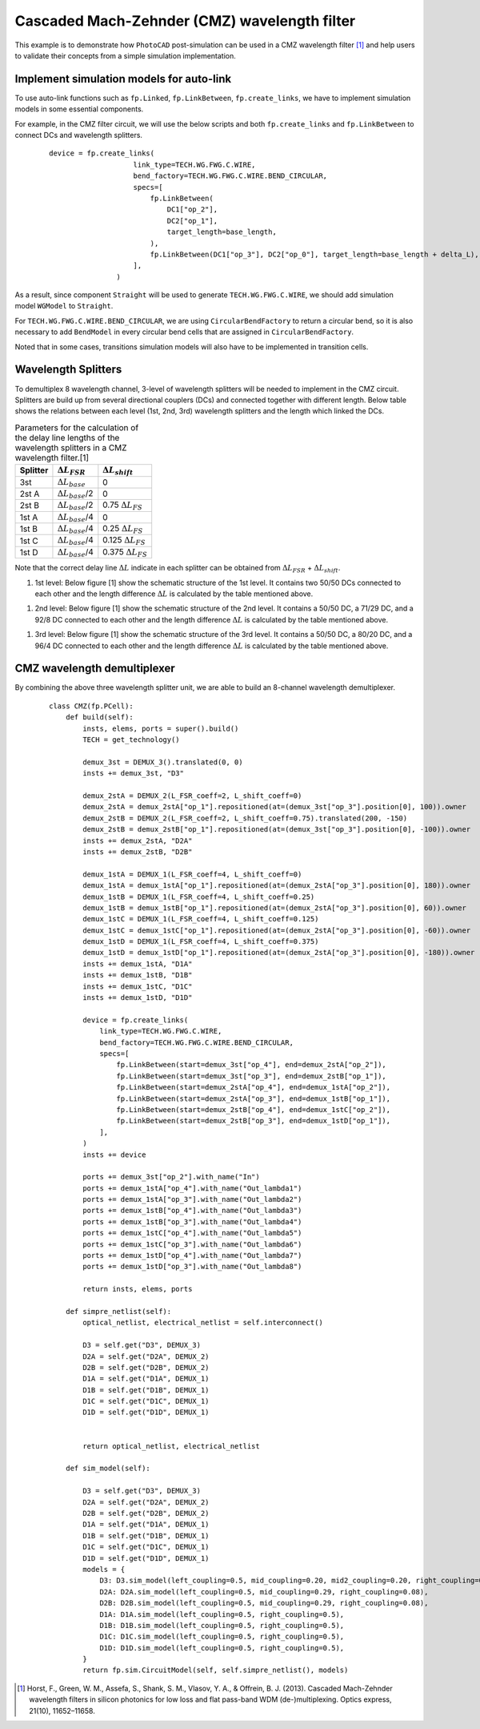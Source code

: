 Cascaded Mach-Zehnder (CMZ) wavelength filter
^^^^^^^^^^^^^^^^^^^^^^^^^^^^^^^^^^^^^^^^^^^^^^^^^^^^^

This example is to demonstrate how ``PhotoCAD`` post-simulation can be used in a CMZ wavelength filter [1]_ and help users to validate their concepts from a simple simulation implementation.


Implement simulation models for auto-link
---------------------------------------------

To use auto-link functions such as ``fp.Linked``, ``fp.LinkBetween``, ``fp.create_links``, we have to implement simulation models in some essential components.

For example, in the CMZ filter circuit, we will use the below scripts and both ``fp.create_links`` and ``fp.LinkBetween`` to connect DCs and wavelength splitters.

 ::

    device = fp.create_links(
                        link_type=TECH.WG.FWG.C.WIRE,
                        bend_factory=TECH.WG.FWG.C.WIRE.BEND_CIRCULAR,
                        specs=[
                            fp.LinkBetween(
                                DC1["op_2"],
                                DC2["op_1"],
                                target_length=base_length,
                            ),
                            fp.LinkBetween(DC1["op_3"], DC2["op_0"], target_length=base_length + delta_L),
                        ],
                    )

As a result, since component ``Straight`` will be used to generate ``TECH.WG.FWG.C.WIRE``, we should add simulation model ``WGModel`` to ``Straight``.

For ``TECH.WG.FWG.C.WIRE.BEND_CIRCULAR``, we are using ``CircularBendFactory`` to return a circular bend, so it is also necessary to add ``BendModel`` in every circular bend cells that are assigned in ``CircularBendFactory``.

Noted that in some cases, transitions simulation models will also have to be implemented in transition cells.

Wavelength Splitters
--------------------------

To demultiplex 8 wavelength channel, 3-level of wavelength splitters will be needed to implement in the CMZ circuit. Splitters are build up from several directional couplers (DCs) and connected together with different length. Below table shows the relations between each level (1st, 2nd, 3rd) wavelength splitters and the length which linked the DCs.

.. table:: Parameters for the calculation of the delay line lengths of the wavelength splitters in a CMZ wavelength filter.[1]

   +----------+---------------------------+----------------------------+
   |Splitter  | :math:`\Delta L_{FSR}`    | :math:`\Delta L_{shift}`   |
   +==========+===========================+============================+
   |3st       |:math:`\Delta L_{base}`    | 0                          |
   +----------+---------------------------+----------------------------+
   |2st A     |:math:`\Delta L_{base}`/2  | 0                          |
   +----------+---------------------------+----------------------------+
   |2st B     |:math:`\Delta L_{base}`/2  | 0.75 :math:`\Delta L_{FS}` |
   +----------+---------------------------+----------------------------+
   |1st A     |:math:`\Delta L_{base}`/4  | 0                          |
   +----------+---------------------------+----------------------------+
   |1st B     |:math:`\Delta L_{base}`/4  | 0.25 :math:`\Delta L_{FS}` |
   +----------+---------------------------+----------------------------+
   |1st C     |:math:`\Delta L_{base}`/4  | 0.125 :math:`\Delta L_{FS}`|
   +----------+---------------------------+----------------------------+
   |1st D     |:math:`\Delta L_{base}`/4  | 0.375 :math:`\Delta L_{FS}`|
   +----------+---------------------------+----------------------------+

Note that the correct delay line :math:`\Delta L` indicate in each splitter can be obtained from :math:`\Delta L_{FSR}` + :math:`\Delta L_{shift}`.


#. 1st level: Below figure [1] show the schematic structure of the 1st level. It contains two 50/50 DCs connected to each other and the length difference :math:`\Delta L` is calculated by the table mentioned above.

.. image:: ../images/1st_scheme.png

   ::

        class DEMUX_1(fp.PCell):
            L_FSR_coeff: float = fp.PositiveFloatParam(default=1)
            L_shift_coeff: float = fp.NonNegFloatParam(default=0)
            FSR: float = 3.2  # nm
            lambda_center: float = 1490  # nm
            neff: float = 2.4
            ng: float = 4.0

            def build(self):
                insts, elems, ports = super().build()
                TECH = get_technology()
                FSR = self.FSR * 1e-9
                lambda_center = self.lambda_center * 1e-9
                neff = self.neff
                ng = self.ng
                L_FSR_coeff = self.L_FSR_coeff
                L_shift_coeff = self.L_shift_coeff

                base_length = 50  # um
                delta_L_base = (lambda_center**2 / 2 / FSR / ng) * 1e6
                delta_L_FS = (lambda_center / neff) * 1e6
                delta_L_FSR = delta_L_base / L_FSR_coeff
                delta_L_shift = delta_L_FS * L_shift_coeff
                delta_L = delta_L_FSR + delta_L_shift

                DC_050 = pdk.DC_050()

                DC1 = DC_050.translated(-60, 0)
                insts += DC1, "DC1"
                DC2 = DC_050.translated(0, 0)
                insts += DC2, "DC2"

                device = fp.create_links(
                    link_type=TECH.WG.FWG.C.WIRE,
                    bend_factory=TECH.WG.FWG.C.WIRE.BEND_CIRCULAR,
                    specs=[
                        fp.LinkBetween(
                            DC1["op_2"],
                            DC2["op_1"],
                            target_length=base_length,
                        ),
                        fp.LinkBetween(DC1["op_3"], DC2["op_0"], target_length=base_length + delta_L),
                    ],
                )
                insts += device

                ports += DC1["op_0"].with_name("op_1")
                ports += DC1["op_1"].with_name("op_2")
                ports += DC2["op_2"].with_name("op_3")
                ports += DC2["op_3"].with_name("op_4")

                # fmt: on
                return insts, elems, ports

            def sim_model(self, left_coupling: float = 0.5, right_coupling: float = 0.5):
                left_dc = self.get("DC1", pdk.DC_050)
                right_dc = self.get("DC2", pdk.DC_050)
                models = {
                    left_dc: left_dc.sim_model(coupling=left_coupling),
                    right_dc: right_dc.sim_model(coupling=right_coupling),
                }
                return fp.sim.CircuitModel(self, self.netlist(), models)

.. image:: ../images/1st_gds.png
.. image:: ../images/1st_sim.png

#. 2nd level: Below figure [1] show the schematic structure of the 2nd level. It contains a 50/50 DC, a 71/29 DC, and a 92/8 DC connected to each other and the length difference :math:`\Delta L` is calculated by the table mentioned above.

.. image:: ../images/2st_scheme.png

   ::

        class DEMUX_2(fp.PCell):
            L_FSR_coeff: float = fp.PositiveFloatParam(default=1)
            L_shift_coeff: float = fp.NonNegFloatParam(default=0)
            FSR: float = 3.2  # nm
            lambda_center: float = 1490  # nm
            neff: float = 2.4
            ng: float = 4.0

            def build(self):
                insts, elems, ports = super().build()
                TECH = get_technology()
                FSR = self.FSR * 1e-9
                lambda_center = self.lambda_center * 1e-9
                neff = self.neff
                ng = self.ng
                L_FSR_coeff = self.L_FSR_coeff
                L_shift_coeff = self.L_shift_coeff

                base_length = 50
                delta_L_base = (lambda_center**2 / 2 / FSR / ng) * 1e6
                delta_L_FS = (lambda_center / neff) * 1e6
                delta_L_FSR = delta_L_base / L_FSR_coeff
                delta_L_shift = delta_L_FS * L_shift_coeff
                delta_L = delta_L_FSR + delta_L_shift

                DC_050 = pdk.DC_050()
                DC_029 = pdk.DC_029()
                DC_008 = pdk.DC_008()

                DC1 = DC_050.translated(-95, 0)
                insts += DC1, "DC1"
                DC2 = DC_029.translated(-40, 0)
                insts += DC2, "DC2"
                DC3 = DC_008.translated(0, 0)
                insts += DC3, "DC3"

                device = fp.create_links(
                    link_type=TECH.WG.FWG.C.WIRE,
                    bend_factory=TECH.WG.FWG.C.WIRE.BEND_CIRCULAR,
                    specs=[
                        fp.LinkBetween(
                            DC1["op_2"],
                            DC2["op_1"],
                            target_length=base_length,
                        ),
                        fp.LinkBetween(DC1["op_3"], DC2["op_0"], target_length=base_length + delta_L),
                        fp.LinkBetween(DC2["op_2"], DC3["op_1"], target_length=base_length + 2 * delta_L),
                        fp.LinkBetween(DC2["op_3"], DC3["op_0"], target_length=base_length),
                    ],
                )
                insts += device

                ports += DC1["op_0"].with_name("op_1")
                ports += DC1["op_1"].with_name("op_2")
                ports += DC3["op_2"].with_name("op_3")
                ports += DC3["op_3"].with_name("op_4")

                # fmt: on
                return insts, elems, ports

            def sim_model(self, left_coupling: float = 0.5, mid_coupling: float = 0.29, right_coupling: float = 0.08):
                left_dc = self.get("DC1", pdk.DC_050)
                mid_dc = self.get("DC2", pdk.DC_029)
                right_dc = self.get("DC3", pdk.DC_008)
                models = {
                    left_dc: left_dc.sim_model(coupling=left_coupling),
                    mid_dc: mid_dc.sim_model(coupling=mid_coupling),
                    right_dc: right_dc.sim_model(coupling=right_coupling),
                }
                return fp.sim.CircuitModel(self, self.netlist(), models)


.. image:: ../images/2st_gds.png
.. image:: ../images/2st_sim.png

#. 3rd level: Below figure [1] show the schematic structure of the 3rd level. It contains a 50/50 DC, a 80/20 DC, and a 96/4 DC connected to each other and the length difference :math:`\Delta L` is calculated by the table mentioned above.

.. image:: ../images/3st_scheme.png

   ::

        class DEMUX_3(fp.PCell):
            L_FSR_coeff: float = fp.PositiveFloatParam(default=1)
            L_shift_coeff: float = fp.NonNegFloatParam(default=0)
            FSR: float = 3.2  # nm
            lambda_center: float = 1490  # nm
            # wl_offset: float = 0
            neff: float = 2.4
            ng: float = 4.0

            def build(self):
                insts, elems, ports = super().build()
                TECH = get_technology()
                FSR = self.FSR * 1e-9
                lambda_center = self.lambda_center * 1e-9
                neff = self.neff
                ng = self.ng
                L_FSR_coeff = self.L_FSR_coeff
                L_shift_coeff = self.L_shift_coeff

                base_length = 50
                delta_L_base = (lambda_center**2 / 2 / FSR / ng) * 1e6
                delta_L_FS = (lambda_center / neff) * 1e6
                delta_L_FSR = delta_L_base / L_FSR_coeff
                delta_L_shift = delta_L_FS * L_shift_coeff

                delta_L = delta_L_FSR + delta_L_shift
                Lpi = (lambda_center / (2 * neff)) * 1e6

                DC_050 = pdk.DC_050()
                DC_020 = pdk.DC_020()
                DC_004 = pdk.DC_004()

                DC1 = DC_050.translated(-97.5, 0)
                insts += DC1, "DC1"
                DC2 = DC_020.translated(-45, 0)
                insts += DC2, "DC2"
                DC3 = DC_020.translated(0, 0)
                insts += DC3, "DC3"
                DC4 = DC_004.translated(36, 0)
                insts += DC4, "DC4"

                device = fp.create_links(
                    link_type=TECH.WG.FWG.C.WIRE,
                    bend_factory=TECH.WG.FWG.C.WIRE.BEND_CIRCULAR,
                    specs=[
                        fp.LinkBetween(
                            DC1["op_2"],
                            DC2["op_1"],
                            target_length=base_length,
                        ),
                        fp.LinkBetween(DC1["op_3"], DC2["op_0"], target_length=base_length + delta_L),
                        fp.LinkBetween(DC2["op_2"], DC3["op_1"], target_length=base_length + 2 * delta_L),
                        fp.LinkBetween(DC2["op_3"], DC3["op_0"], target_length=base_length),
                        fp.LinkBetween(DC3["op_2"], DC4["op_1"], target_length=base_length + 2 * delta_L + Lpi),
                        fp.LinkBetween(DC3["op_3"], DC4["op_0"], target_length=base_length),
                    ],
                )
                insts += device

                ports += DC1["op_0"].with_name("op_1")
                ports += DC1["op_1"].with_name("op_2")
                ports += DC4["op_2"].with_name("op_3")
                ports += DC4["op_3"].with_name("op_4")

                # fmt: on
                return insts, elems, ports

            def sim_model(self, left_coupling: float = 0.5, mid_coupling: float = 0.20, mid2_coupling: float = 0.20, right_coupling: float = 0.04):
                left_dc = self.get("DC1", pdk.DC_050)
                mid_dc = self.get("DC2", pdk.DC_020)
                mid2_dc = self.get("DC3", pdk.DC_020)
                right_dc = self.get("DC4", pdk.DC_004)
                models = {
                    left_dc: left_dc.sim_model(coupling=left_coupling),
                    mid_dc: mid_dc.sim_model(coupling=mid_coupling),
                    mid2_dc: mid2_dc.sim_model(coupling=mid2_coupling),
                    right_dc: right_dc.sim_model(coupling=right_coupling),
                }
                return fp.sim.CircuitModel(self, self.netlist(), models)


.. image:: ../images/3st_gds.png
.. image:: ../images/3st_sim.png

CMZ wavelength demultiplexer
------------------------------

By combining the above three wavelength splitter unit, we are able to build an 8-channel wavelength demultiplexer.


 ::

    class CMZ(fp.PCell):
        def build(self):
            insts, elems, ports = super().build()
            TECH = get_technology()

            demux_3st = DEMUX_3().translated(0, 0)
            insts += demux_3st, "D3"

            demux_2stA = DEMUX_2(L_FSR_coeff=2, L_shift_coeff=0)
            demux_2stA = demux_2stA["op_1"].repositioned(at=(demux_3st["op_3"].position[0], 100)).owner
            demux_2stB = DEMUX_2(L_FSR_coeff=2, L_shift_coeff=0.75).translated(200, -150)
            demux_2stB = demux_2stB["op_1"].repositioned(at=(demux_3st["op_3"].position[0], -100)).owner
            insts += demux_2stA, "D2A"
            insts += demux_2stB, "D2B"

            demux_1stA = DEMUX_1(L_FSR_coeff=4, L_shift_coeff=0)
            demux_1stA = demux_1stA["op_1"].repositioned(at=(demux_2stA["op_3"].position[0], 180)).owner
            demux_1stB = DEMUX_1(L_FSR_coeff=4, L_shift_coeff=0.25)
            demux_1stB = demux_1stB["op_1"].repositioned(at=(demux_2stA["op_3"].position[0], 60)).owner
            demux_1stC = DEMUX_1(L_FSR_coeff=4, L_shift_coeff=0.125)
            demux_1stC = demux_1stC["op_1"].repositioned(at=(demux_2stA["op_3"].position[0], -60)).owner
            demux_1stD = DEMUX_1(L_FSR_coeff=4, L_shift_coeff=0.375)
            demux_1stD = demux_1stD["op_1"].repositioned(at=(demux_2stA["op_3"].position[0], -180)).owner
            insts += demux_1stA, "D1A"
            insts += demux_1stB, "D1B"
            insts += demux_1stC, "D1C"
            insts += demux_1stD, "D1D"

            device = fp.create_links(
                link_type=TECH.WG.FWG.C.WIRE,
                bend_factory=TECH.WG.FWG.C.WIRE.BEND_CIRCULAR,
                specs=[
                    fp.LinkBetween(start=demux_3st["op_4"], end=demux_2stA["op_2"]),
                    fp.LinkBetween(start=demux_3st["op_3"], end=demux_2stB["op_1"]),
                    fp.LinkBetween(start=demux_2stA["op_4"], end=demux_1stA["op_2"]),
                    fp.LinkBetween(start=demux_2stA["op_3"], end=demux_1stB["op_1"]),
                    fp.LinkBetween(start=demux_2stB["op_4"], end=demux_1stC["op_2"]),
                    fp.LinkBetween(start=demux_2stB["op_3"], end=demux_1stD["op_1"]),
                ],
            )
            insts += device

            ports += demux_3st["op_2"].with_name("In")
            ports += demux_1stA["op_4"].with_name("Out_lambda1")
            ports += demux_1stA["op_3"].with_name("Out_lambda2")
            ports += demux_1stB["op_4"].with_name("Out_lambda3")
            ports += demux_1stB["op_3"].with_name("Out_lambda4")
            ports += demux_1stC["op_4"].with_name("Out_lambda5")
            ports += demux_1stC["op_3"].with_name("Out_lambda6")
            ports += demux_1stD["op_4"].with_name("Out_lambda7")
            ports += demux_1stD["op_3"].with_name("Out_lambda8")

            return insts, elems, ports

        def simpre_netlist(self):
            optical_netlist, electrical_netlist = self.interconnect()

            D3 = self.get("D3", DEMUX_3)
            D2A = self.get("D2A", DEMUX_2)
            D2B = self.get("D2B", DEMUX_2)
            D1A = self.get("D1A", DEMUX_1)
            D1B = self.get("D1B", DEMUX_1)
            D1C = self.get("D1C", DEMUX_1)
            D1D = self.get("D1D", DEMUX_1)


            return optical_netlist, electrical_netlist

        def sim_model(self):

            D3 = self.get("D3", DEMUX_3)
            D2A = self.get("D2A", DEMUX_2)
            D2B = self.get("D2B", DEMUX_2)
            D1A = self.get("D1A", DEMUX_1)
            D1B = self.get("D1B", DEMUX_1)
            D1C = self.get("D1C", DEMUX_1)
            D1D = self.get("D1D", DEMUX_1)
            models = {
                D3: D3.sim_model(left_coupling=0.5, mid_coupling=0.20, mid2_coupling=0.20, right_coupling=0.04),
                D2A: D2A.sim_model(left_coupling=0.5, mid_coupling=0.29, right_coupling=0.08),
                D2B: D2B.sim_model(left_coupling=0.5, mid_coupling=0.29, right_coupling=0.08),
                D1A: D1A.sim_model(left_coupling=0.5, right_coupling=0.5),
                D1B: D1B.sim_model(left_coupling=0.5, right_coupling=0.5),
                D1C: D1C.sim_model(left_coupling=0.5, right_coupling=0.5),
                D1D: D1D.sim_model(left_coupling=0.5, right_coupling=0.5),
            }
            return fp.sim.CircuitModel(self, self.simpre_netlist(), models)


.. image:: ../images/4st_gds.png
.. image:: ../images/4st_sim.png







.. [1] Horst, F., Green, W. M., Assefa, S., Shank, S. M., Vlasov, Y. A., & Offrein, B. J. (2013). Cascaded Mach-Zehnder wavelength filters in silicon photonics for low loss and flat pass-band WDM (de-)multiplexing. Optics express, 21(10), 11652–11658.